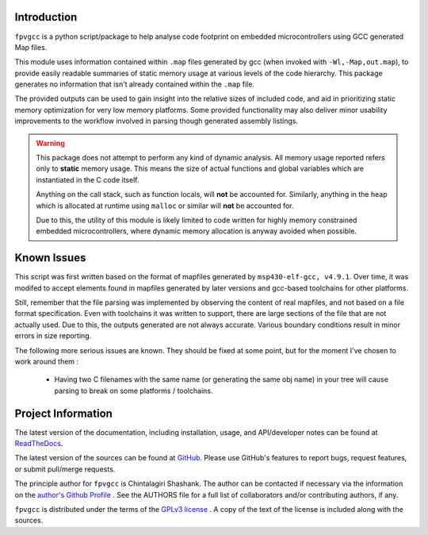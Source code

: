 

.. image:: https://img.shields.io/pypi/v/fpvgcc.svg?logo=pypi
    :target: https://pypi.org/project/fpvgcc

.. image:: https://img.shields.io/pypi/pyversions/fpvgcc.svg?logo=pypi
    :target: https://pypi.org/project/fpvgcc

.. image:: https://img.shields.io/travis/ebs-universe/fpv-gcc.svg?logo=travis
    :target: https://travis-ci.org/ebs-universe/fpv-gcc

.. image:: https://img.shields.io/coveralls/github/ebs-universe/fpv-gcc.svg?logo=coveralls
    :target: https://coveralls.io/github/ebs-universe/fpv-gcc

.. image:: https://img.shields.io/requires/ebs-universe/chintal/fpv-gcc.svg
    :target: https://requires.io/github/ebs-universe/fpv-gcc

.. image:: https://img.shields.io/pypi/l/fpvgcc.svg
    :target: https://www.gnu.org/licenses/gpl-3.0.en.html



.. inclusion-marker-do-not-remove

.. raw:: latex

       \vspace*{\fill}

Introduction
------------

``fpvgcc`` is a python script/package to help analyse code footprint on
embedded microcontrollers using GCC generated Map files.

This module uses information contained within ``.map`` files generated by
gcc (when invoked with ``-Wl,-Map,out.map``), to provide easily
readable summaries of static memory usage at various levels of the code
hierarchy. This package generates no information that isn't already contained
within the ``.map`` file.

The provided outputs can be used to gain insight into the relative sizes of
included code, and aid in prioritizing static memory optimization for very
low memory platforms. Some provided functionality may also deliver minor
usability improvements to the workflow involved in parsing though generated
assembly listings.


.. warning::
    This package does not attempt to perform any kind of dynamic analysis.
    All memory usage reported refers only to **static** memory usage. This
    means the size of actual functions and global variables which are
    instantiated in the C code itself.

    Anything on the call stack, such as function locals, will **not** be
    accounted for. Similarly, anything in the heap which is allocated at
    runtime using ``malloc`` or similar will **not** be accounted for.

    Due to this, the utility of this module is likely limited to code
    written for highly memory constrained embedded microcontrollers, where
    dynamic memory allocation is anyway avoided when possible.

.. raw:: latex

    \clearpage
    \tableofcontents
    \clearpage

Known Issues
------------

This script was first written based on the format of mapfiles
generated by ``msp430-elf-gcc, v4.9.1``. Over time, it was modifed to
accept elements found in mapfiles generated by later versions and gcc-based
toolchains for other platforms.

Still, remember that the file parsing was implemented by observing the
content of real mapfiles, and not based on a file format specification.
Even with toolchains it was written to support, there are large sections
of the file that are not actually used. Due to this, the outputs generated
are not always accurate. Various boundary conditions result in minor errors
in size reporting.

The following more serious issues are known. They should be fixed at some
point, but for the moment I've chosen to work around them :

    - Having two C filenames with the same name (or generating the same
      obj name) in your tree will cause parsing to break on some
      platforms / toolchains.


Project Information
-------------------

The latest version of the documentation, including installation, usage, and
API/developer notes can be found at
`ReadTheDocs <http://fpvgcc.readthedocs.org/en/latest/index.html>`_.

The latest version of the sources can be found at
`GitHub <https://github.com/ebs-universe/fpv-gcc>`_. Please use GitHub's features
to report bugs, request features, or submit pull/merge requests.

The principle author for ``fpvgcc`` is Chintalagiri Shashank. The author can
be contacted if necessary via the information on the
`author's Github Profile <https://github.com/chintal>`_ . See the AUTHORS file
for a full list of collaborators and/or contributing authors, if any.

``fpvgcc`` is distributed under the terms of the
`GPLv3 license <https://www.gnu.org/licenses/gpl-3.0-standalone.html>`_ .
A copy of the text of the license is included along with the sources.
